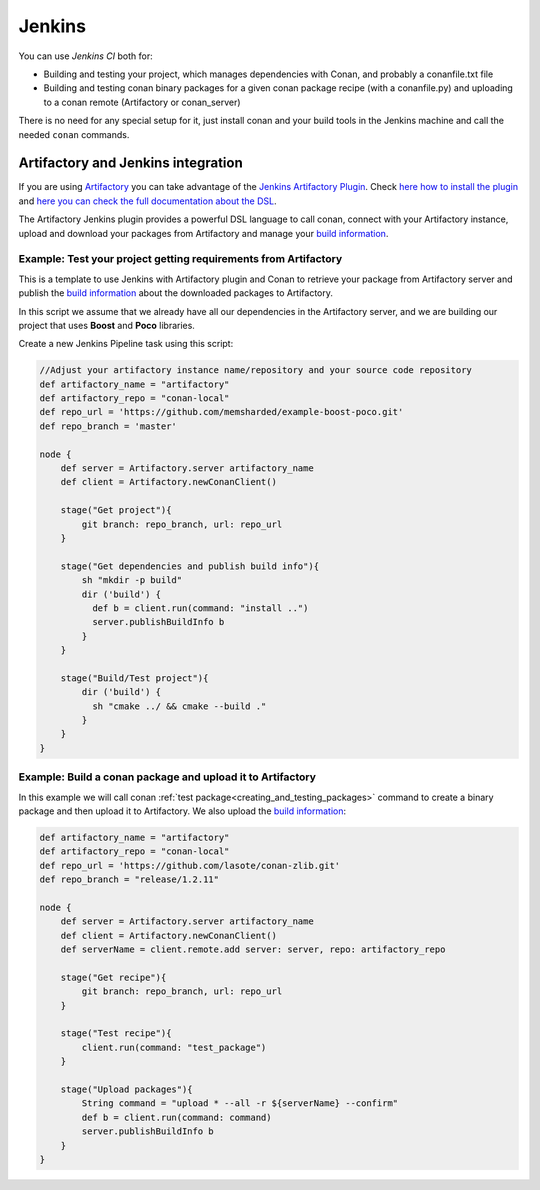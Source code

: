 
|jenkins_logo| Jenkins
=============================

You can use `Jenkins CI` both for:

- Building and testing your project, which manages dependencies with Conan, and probably a conanfile.txt file
- Building and testing conan binary packages for a given conan package recipe (with a conanfile.py) and uploading to a
  conan remote (Artifactory or conan_server)

There is no need for any special setup for it, just install conan and your build tools in the Jenkins machine and call
the needed ``conan`` commands.


Artifactory and Jenkins integration
___________________________________


If you are using `Artifactory`_ you can take advantage of the `Jenkins Artifactory Plugin`_.
Check `here how to install the plugin`_ and `here you can check the full documentation about the DSL`_.

The Artifactory Jenkins plugin provides a powerful DSL language to call conan, connect with your Artifactory instance,
upload and download your packages from Artifactory and manage your `build information`_.



Example: Test your project getting requirements from Artifactory
****************************************************************

This is a template to use Jenkins with Artifactory plugin and Conan to retrieve your package from Artifactory server
and publish the `build information`_ about the downloaded packages to Artifactory.

In this script we assume that we already have all our dependencies in the Artifactory server, and we are building
our project that uses **Boost** and **Poco** libraries.

Create a new Jenkins Pipeline task using this script:


.. code-block:: groovy

    //Adjust your artifactory instance name/repository and your source code repository
    def artifactory_name = "artifactory"
    def artifactory_repo = "conan-local"
    def repo_url = 'https://github.com/memsharded/example-boost-poco.git'
    def repo_branch = 'master'

    node {
        def server = Artifactory.server artifactory_name
        def client = Artifactory.newConanClient()

        stage("Get project"){
            git branch: repo_branch, url: repo_url
        }

        stage("Get dependencies and publish build info"){
            sh "mkdir -p build"
            dir ('build') {
              def b = client.run(command: "install ..")
              server.publishBuildInfo b
            }
        }

        stage("Build/Test project"){
            dir ('build') {
              sh "cmake ../ && cmake --build ."
            }
        }
    }

|jenkins_stages|


Example: Build a conan package and upload it to Artifactory
***********************************************************

In this example we will call conan :ref:`test package<creating_and_testing_packages>` command to create a binary package
and then upload it to Artifactory. We also upload the `build information`_:

 
.. code-block:: groovy

    def artifactory_name = "artifactory"
    def artifactory_repo = "conan-local"
    def repo_url = 'https://github.com/lasote/conan-zlib.git'
    def repo_branch = "release/1.2.11"

    node {
        def server = Artifactory.server artifactory_name
        def client = Artifactory.newConanClient()
        def serverName = client.remote.add server: server, repo: artifactory_repo

        stage("Get recipe"){
            git branch: repo_branch, url: repo_url
        }

        stage("Test recipe"){
            client.run(command: "test_package")
        }

        stage("Upload packages"){
            String command = "upload * --all -r ${serverName} --confirm"
            def b = client.run(command: command)
            server.publishBuildInfo b
        }
    }


|jenkins_stages_creator|


.. |jenkins_logo| image:: ../images/jenkins.png
.. |jenkins_stages| image:: ../images/jenkins_stages.png
.. |jenkins_stages_creator| image:: ../images/jenkins_stages_creator.png
.. _`Artifactory`: https://www.jfrog.com/artifactory/
.. _`Jenkins Artifactory Plugin`:
.. _`here how to install the plugin`: https://www.jfrog.com/confluence/display/RTF/Jenkins+%28Hudson%29+Artifactory+Plug-in
.. _`here you can check the full documentation about the DSL`: https://www.jfrog.com/confluence/display/RTF/Working+With+Pipeline+Jobs+in+Jenkins
.. _`build information`: https://www.jfrog.com/confluence/display/RTF/Build+Integration
